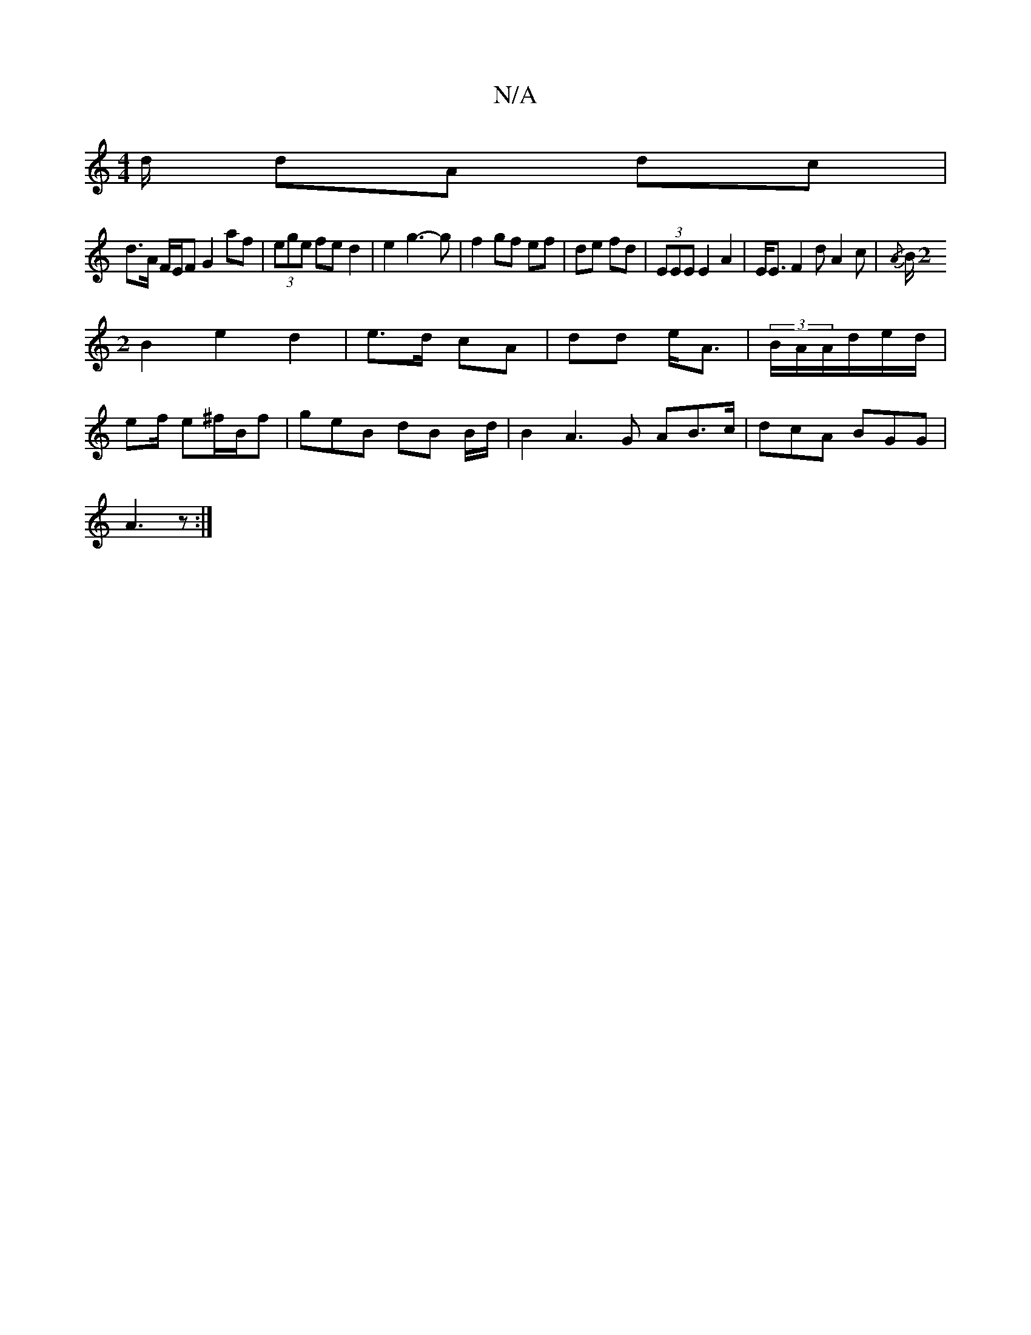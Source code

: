 X:1
T:N/A
M:4/4
R:N/A
K:Cmajor
d/ dA dc |
d>A F/E/F G2af|(3ege fe d2|e2 g3-g|f2gf ef|de fd|(3EEE E2 A2|E<E F2 dA2c|{/A}B/[M:2
B2 e2d2|e>d cA|dd e<A|(3B/A/A/d/e/d/ |
ef/ e^f/B/f | geB dB B/d/ |B2A3G AB>c|dcA BGG|
A3z :|

f>g|f'>b g>